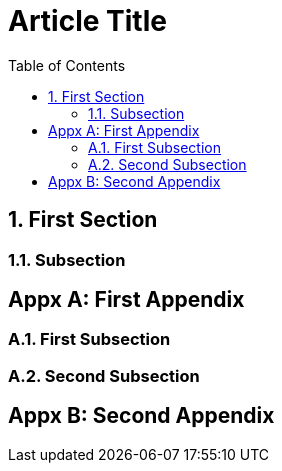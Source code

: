 = Article Title
:appendix-caption: Appx
:sectnums:
:toc:

== First Section

=== Subsection

[appendix]
== First Appendix

=== First Subsection

=== Second Subsection

[appendix]
== Second Appendix